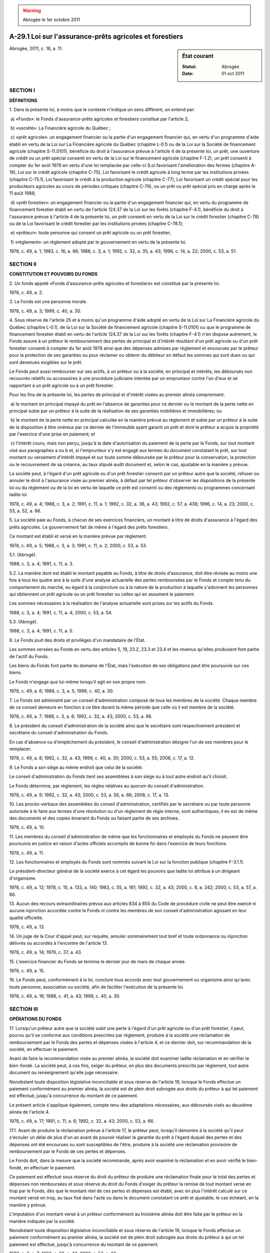 .. warning:: Abrogée le 1er octobre 2011

.. _A-29.1:

========================================================
A-29.1 Loi sur l'assurance-prêts agricoles et forestiers
========================================================

.. sidebar:: État courant

    :Statut: Abrogée
    :Date: 01 oct 2011

Abrogée, 2011, c. 16, a. 11.

SECTION I
~~~~~~~~~

**DÉFINITIONS**

1. Dans la présente loi, à moins que le contexte n'indique un sens différent, on entend par:

 a) «Fonds»: le Fonds d'assurance-prêts agricoles et forestiers constitué par l'article 2;

 b) «société»: La Financière agricole du Québec ;

 c) «prêt agricole»: un engagement financier ou la partie d'un engagement financier qui, en vertu d'un programme d'aide établi en vertu de la Loi sur La Financière agricole du Québec (chapitre L-0.1) ou de la Loi sur la Société de financement agricole (chapitre S-11.0101), bénéficie du droit à l'assurance prévue à l'article 4 de la présente loi, un prêt, une ouverture de crédit ou un prêt spécial consenti en vertu de la Loi sur le financement agricole (chapitre F-1.2), un prêt consenti à compter du 1er août 1978 en vertu d'une loi remplacée par celle-ci (Loi favorisant l'amélioration des fermes (chapitre A-18), Loi sur le crédit agricole (chapitre C-75), Loi favorisant le crédit agricole à long terme par les institutions privées (chapitre C-75.1), Loi favorisant le crédit à la production agricole (chapitre C-77), Loi favorisant un crédit spécial pour les producteurs agricoles au cours de périodes critiques (chapitre C-79), ou un prêt ou prêt spécial pris en charge après le 11 août 1988;

 d) «prêt forestier»: un engagement financier ou la partie d'un engagement financier qui, en vertu du programme de financement forestier établi en vertu de l'article 124.37 de la Loi sur les forêts (chapitre F-4.1), bénéficie du droit à l'assurance prévue à l'article 4 de la présente loi, un prêt consenti en vertu de la Loi sur le crédit forestier (chapitre C-78) ou de la Loi favorisant le crédit forestier par les institutions privées (chapitre C-78.1);

 e) «prêteur»: toute personne qui consent un prêt agricole ou un prêt forestier;

 f) «règlement»: un règlement adopté par le gouvernement en vertu de la présente loi.

1978, c. 49, a. 1; 1983, c. 16, a. 66; 1988, c. 3, a. 1; 1992, c. 32, a. 35, a. 43; 1996, c. 14, a. 22; 2000, c. 53, a. 51.

SECTION II
~~~~~~~~~~

**CONSTITUTION ET POUVOIRS DU FONDS**

2. Un fonds appelé «Fonds d'assurance-prêts agricoles et forestiers» est constitué par la présente loi.

1978, c. 49, a. 2.

3. Le Fonds est une personne morale.

1978, c. 49, a. 3; 1999, c. 40, a. 30.

4. Sous réserve de l'article 25 et à moins qu'un programme d'aide adopté en vertu de la Loi sur La Financière agricole du Québec (chapitre L-0.1), de la Loi sur la Société de financement agricole (chapitre S-11.0101) ou que le programme de financement forestier établi en vertu de l'article 124.37 de la Loi sur les forêts (chapitre F-4.1) n'en dispose autrement, le Fonds assure à un prêteur le remboursement des pertes de principal et d'intérêt résultant d'un prêt agricole ou d'un prêt forestier consenti à compter du 1er août 1978 ainsi que des dépenses admises par règlement et encourues par le prêteur pour la protection de ses garanties ou pour réclamer ou obtenir du débiteur en défaut les sommes qui sont dues ou qui sont devenues exigibles sur le prêt.

Le Fonds peut aussi rembourser sur ses actifs, à un prêteur ou à la société, en principal et intérêts, les déboursés non recouvrés relatifs ou accessoires à une procédure judiciaire intentée par un emprunteur contre l'un d'eux et se rapportant à un prêt agricole ou à un prêt forestier.

Pour les fins de la présente loi, les pertes de principal et d'intérêt visées au premier alinéa comprennent:

 a) le montant en principal impayé du prêt en l'absence de garanties pour ce dernier ou le montant de la perte nette en principal subie par un prêteur à la suite de la réalisation de ses garanties mobilières et immobilières; ou

 b) le montant de la perte nette en principal calculée en la manière prévue au règlement et subie par un prêteur à la suite de la disposition à titre onéreux par ce dernier de l'immeuble ayant garanti un prêt et dont le prêteur a acquis la propriété par l'exercice d'une prise en paiement; et

 c) l'intérêt couru, mais non perçu, jusqu'à la date d'autorisation du paiement de la perte par le Fonds, sur tout montant visé aux paragraphes a ou b et, si l'emprunteur s'y est engagé aux termes du document constatant le prêt, sur tout montant ou versement d'intérêt impayé et sur toute somme déboursée par le prêteur pour la conservation, la protection ou le recouvrement de sa créance, au taux stipulé audit document et, selon le cas, ajustable en la manière y prévue.

La société peut, à l'égard d'un prêt agricole ou d'un prêt forestier consenti par un prêteur autre que la société, refuser ou annuler le droit à l'assurance visée au premier alinéa, à défaut par tel prêteur d'observer les dispositions de la présente loi ou du règlement ou de la loi en vertu de laquelle ce prêt est consenti ou des règlements ou programmes concernant ladite loi.

1978, c. 49, a. 4; 1988, c. 3, a. 2; 1991, c. 11, a. 1; 1992, c. 32, a. 36, a. 43; 1992, c. 57, a. 436; 1996, c. 14, a. 23; 2000, c. 53, a. 52, a. 66.

5. La société paie au Fonds, à chacun de ses exercices financiers, un montant à titre de droits d'assurance à l'égard des prêts agricoles. Le gouvernement fait de même à l'égard des prêts forestiers.

Ce montant est établi et versé en la manière prévue par règlement.

1978, c. 49, a. 5; 1988, c. 3, a. 3; 1991, c. 11, a. 2; 2000, c. 53, a. 53.

5.1. (Abrogé).

1988, c. 3, a. 4; 1991, c. 11, a. 3.

5.2. La manière dont est établi le montant payable au Fonds, à titre de droits d'assurance, doit être révisée au moins une fois à tous les quatre ans à la suite d'une analyse actuarielle des pertes remboursées par le Fonds et compte tenu du comportement du marché, eu égard à la conjoncture ou à la nature de la production à laquelle s'adonnent les personnes qui obtiennent un prêt agricole ou un prêt forestier ou celles qui en assument le paiement.

Les sommes nécessaires à la réalisation de l'analyse actuarielle sont prises sur les actifs du Fonds.

1988, c. 3, a. 4; 1991, c. 11, a. 4; 2000, c. 53, a. 54.

5.3. (Abrogé).

1988, c. 3, a. 4; 1991, c. 11, a. 5.

6. Le Fonds jouit des droits et privilèges d'un mandataire de l'État.

Les sommes versées au Fonds en vertu des articles 5, 19, 23.2, 23.3 et 23.4 et les revenus qu'elles produisent font partie de l'actif du Fonds.

Les biens du Fonds font partie du domaine de l'État, mais l'exécution de ses obligations peut être poursuivie sur ces biens.

Le Fonds n'engage que lui-même lorsqu'il agit en son propre nom.

1978, c. 49, a. 6; 1988, c. 3, a. 5; 1999, c. 40, a. 30.

7. Le Fonds est administré par un conseil d'administration composé de tous les membres de la société.  Chaque membre de ce conseil demeure en fonction à ce titre durant la même période que celle où il est membre de la société.

1978, c. 49, a. 7; 1988, c. 3, a. 6; 1992, c. 32, a. 43; 2000, c. 53, a. 66.

8. Le président du conseil d'administration de la société ainsi que le secrétaire sont respectivement président et secrétaire du conseil d'administration du Fonds.

En cas d'absence ou d'empêchement du président, le conseil d'administration désigne l'un de ses membres pour le remplacer.

1978, c. 49, a. 8; 1992, c. 32, a. 43; 1999, c. 40, a. 30; 2000, c. 53, a. 55; 2008, c. 17, a. 12.

9. Le Fonds a son siège au même endroit que celui de la société.

Le conseil d'administration du Fonds tient ses assemblées à son siège ou à tout autre endroit qu'il choisit.

Le Fonds détermine, par règlement, les règles relatives au quorum du conseil d'administration.

1978, c. 49, a. 9; 1992, c. 32, a. 43; 2000, c. 53, a. 56, a. 66; 2008, c. 17, a. 13.

10. Les procès-verbaux des assemblées du conseil d'administration, certifiés par le secrétaire ou par toute personne autorisée à le faire aux termes d'une résolution ou d'un règlement de régie interne, sont authentiques; il en est de même des documents et des copies émanant du Fonds ou faisant partie de ses archives.

1978, c. 49, a. 10.

11. Les membres du conseil d'administration de même que les fonctionnaires et employés du Fonds ne peuvent être poursuivis en justice en raison d'actes officiels accomplis de bonne foi dans l'exercice de leurs fonctions.

1978, c. 49, a. 11.

12. Les fonctionnaires et employés du Fonds sont nommés suivant la Loi sur la fonction publique (chapitre F-3.1.1).

Le président-directeur général de la société exerce à cet égard les pouvoirs que ladite loi attribue à un dirigeant d'organisme.

1978, c. 49, a. 12; 1978, c. 15, a. 133, a. 140; 1983, c. 55, a. 161; 1992, c. 32, a. 43; 2000, c. 8, a. 242; 2000, c. 53, a. 57, a. 66.

13. Aucun des recours extraordinaires prévus aux articles 834 à 850 du Code de procédure civile ne peut être exercé ni aucune injonction accordée contre le Fonds ni contre les membres de son conseil d'administration agissant en leur qualité officielle.

1978, c. 49, a. 13.

14. Un juge de la Cour d'appel peut, sur requête, annuler sommairement tout bref et toute ordonnance ou injonction délivrés ou accordés à l'encontre de l'article 13.

1978, c. 49, a. 14; 1979, c. 37, a. 43.

15. L'exercice financier du Fonds se termine le dernier jour de mars de chaque année.

1978, c. 49, a. 15.

16. Le Fonds peut, conformément à la loi, conclure tous accords avec tout gouvernement ou organisme ainsi qu'avec toute personne, association ou société, afin de faciliter l'exécution de la présente loi.

1978, c. 49, a. 16; 1988, c. 41, a. 43; 1999, c. 40, a. 30.

SECTION III
~~~~~~~~~~~

**OPÉRATIONS DU FONDS**

17. Lorsqu'un prêteur autre que la société subit une perte à l'égard d'un prêt agricole ou d'un prêt forestier, il peut, pourvu qu'il se conforme aux conditions prescrites par règlement, produire à la société une réclamation de remboursement par le Fonds des pertes et dépenses visées à l'article 4, et ce dernier doit, sur recommandation de la société, en effectuer le paiement.

Avant de faire la recommandation visée au premier alinéa, la société doit examiner ladite réclamation et en vérifier le bien-fondé.  La société peut, à ces fins, exiger du prêteur, en plus des documents prescrits par règlement, tout autre document ou renseignement qu'elle juge nécessaire.

Nonobstant toute disposition législative inconciliable et sous réserve de l'article 19, lorsque le Fonds effectue un paiement conformément au premier alinéa, la société est de plein droit subrogée aux droits du prêteur à qui tel paiement est effectué, jusqu'à concurrence du montant de ce paiement.

Le présent article s'applique également, compte tenu des adaptations nécessaires, aux déboursés visés au deuxième alinéa de l'article 4.

1978, c. 49, a. 17; 1991, c. 11, a. 6; 1992, c. 32, a. 43; 2000, c. 53, a. 66.

17.1. Avant de produire la réclamation prévue à l'article 17, le prêteur peut, lorsqu'il démontre à la société qu'il peut s'écouler un délai de plus d'un an avant de pouvoir réaliser la garantie du prêt à l'égard duquel des pertes et des dépenses ont été encourues ou sont susceptibles de l'être, produire à la société une réclamation provisoire de remboursement par le Fonds de ces pertes et dépenses.

Le Fonds doit, dans la mesure que la société recommande, après avoir examiné la réclamation et en avoir vérifié le bien-fondé, en effectuer le paiement.

Ce paiement est effectué sous réserve du droit du prêteur de produire une réclamation finale pour le total des pertes et dépenses non remboursées et sous réserve du droit du Fonds d'exiger du prêteur la remise de tout montant versé en trop par le Fonds, dès que le montant réel de ces pertes et dépenses est établi, avec en plus l'intérêt calculé sur ce montant versé en trop, au taux fixé dans l'acte ou dans le document constatant ce prêt et ajustable, le cas échéant, en la manière y prévue.

L'imputation d'un montant versé à un prêteur conformément au troisième alinéa doit être faite par le prêteur en la manière indiquée par la société.

Nonobstant toute disposition législative inconciliable et sous réserve de l'article 19, lorsque le Fonds effectue un paiement conformément au premier alinéa, la société est de plein droit subrogée aux droits du prêteur à qui un tel paiement est effectué, jusqu'à concurrence du montant de ce paiement.

1988, c. 3, a. 7; 1992, c. 32, a. 43; 2000, c. 53, a. 66.

17.2. La société peut demander au prêteur de lui produire une réclamation de remboursement des pertes et dépenses ou une réclamation provisoire dans les cas où une perte résultant d'un prêt agricole ou d'un prêt forestier apparaît inévitable à la société.

1991, c. 11, a. 7; 1992, c. 32, a. 43; 2000, c. 53, a. 66.

17.3. La société peut annuler le droit à l'assurance visé au premier alinéa de l'article 4 à l'égard de l'intérêt couru sur tout montant réclamé, lorsqu'un prêteur ne produit pas dans un délai de 60 jours de la date d'une demande écrite de la société à cet effet:

 1° une réclamation de remboursement des pertes et dépenses;

 2° une réclamation provisoire;

 3° tout autre document ou renseignement nécessaire à la vérification du bien-fondé d'une réclamation.

Cet intérêt couru est calculé à compter de l'expiration du délai de 60 jours jusqu'à la production, conformément aux conditions prescrites par la présente loi, de la réclamation de remboursement, de la réclamation provisoire ou de tout autre document ou renseignement demandé.

1991, c. 11, a. 7; 1992, c. 32, a. 43; 2000, c. 53, a. 66.

17.4. Le recouvrement de toute somme payée par le Fonds conformément aux articles 17 et 17.1 se prescrit par cinq ans à compter de la date du paiement final.

1991, c. 11, a. 7.

18. Lorsque la société subit une perte à l'égard d'un prêt agricole ou d'un prêt forestier qu'elle a consenti ou pour lequel elle a été subrogée dans les droits du prêteur conformément à l'article 17 ou 17.1 ou à la suite de la disposition d'un immeuble ayant garanti un prêt consenti par un prêteur autre que la société et dont cette dernière a acquis la propriété soit à la vente sous contrôle de justice ou à la vente au shérif, soit directement dudit prêteur, le Fonds doit, à la demande de la société, rembourser à cette dernière le montant des pertes et dépenses visées à l'article 4.

Nonobstant toute disposition législative inconciliable et sous réserve de l'article 19, le remboursement visé au premier alinéa ne constitue aucune subrogation en faveur du Fonds.

Les premier et deuxième alinéas s'appliquent, compte tenu des adaptations nécessaires, lorsque la société subit une perte après avoir été subrogée dans les droits d'un prêteur. 

1978, c. 49, a. 18; 1988, c. 3, a. 8; 1992, c. 32, a. 37, a. 43; 1999, c. 40, a. 30; 2000, c. 53, a, 58, a. 66.

19. Sous réserve du deuxième alinéa, les sommes recouvrées par la société relativement à un prêt pour lequel le Fonds a payé une réclamation faite conformément aux articles 17, 17.1 et 18 doivent être versées au Fonds au fur et à mesure de leur recouvrement.

À même les sommes visées au premier alinéa, la société  retient, jusqu'à concurrence des sommes prises à même tout fonds de roulement et qui ont été utilisées par la société pour la protection de toute créance à l'égard de laquelle celle-ci a été subrogée aux droits du prêteur en vertu du troisième alinéa de l'article 17 ou du cinquième alinéa de l'article 17.1, les sommes qu'elle est tenue de remettre au fonds de roulement.

Lorsqu'un prêteur acquiert par l'exercice d'une prise en paiement un immeuble garantissant un prêt par suite du défaut de l'emprunteur ou du débiteur du prêteur et que le montant des revenus nets réalisés ou du déficit encouru par le prêteur relativement à cet immeuble durant le temps où il en demeure propriétaire, ajouté au prix de vente de tel immeuble, lorsqu'il en dispose, ou, selon le cas, diminué dudit prix, quel qu'en soit le mode de paiement, excède le total des sommes qui lui étaient dues en principal, intérêts, frais et accessoires sur ce prêt au moment d'une telle acquisition, des dépenses admises par règlement et des intérêts courus sur lesdites sommes et dépenses à un taux ne dépassant pas le taux fixé pour ledit prêt et ajustable de la même manière que celle prévue à l'acte constatant tel prêt, cet excédent doit être versé au Fonds.

1978, c. 49, a. 19; 1988, c. 3, a. 9; 1992, c. 32, a. 43; 1992, c. 57, a. 437; 2000, c. 53, a. 66.

SECTION IV
~~~~~~~~~~

**DISPOSITIONS FINANCIÈRES**

20. (Abrogé).

1978, c. 49, a. 20; 1988, c. 3, a. 10.

21. (Abrogé).

1978, c. 49, a. 21; 1988, c. 3, a. 10.

22. (Abrogé).

1978, c. 49, a. 22; 1988, c. 3, a. 10.

23. (Abrogé).

1978, c. 49, a. 23; 1988, c. 3, a. 10.

23.1. Aux fins de la présente loi, le Fonds peut, avec l'autorisation préalable du gouvernement, contracter des emprunts par billets, obligations ou autrement, pour les montants, aux taux d'intérêt et aux autres conditions que détermine le gouvernement.

1988, c. 3, a. 11.

23.2. La dotation de 10 000 000 $ constituée en faveur du Fonds par l'article 20 du chapitre 49 des lois de 1978 est convertie en une avance par le ministre des Finances d'un montant équivalent en capital et dont les taux d'intérêt, le terme et les autres modalités sont déterminés par le gouvernement.

1988, c. 3, a. 11.

23.3. Le gouvernement peut, aux conditions qu'il détermine:

 a) garantir le paiement en capital et intérêts de tout emprunt contracté par le Fonds aux fins prévues à la présente loi, ainsi que l'exécution de toute obligation de ce dernier;

 b) autoriser le ministre des Finances à avancer au Fonds tout montant jugé nécessaire pour l'application de la présente loi, à un taux d'intérêt, pour le laps de temps et aux conditions que détermine le gouvernement.

Les sommes que le gouvernement peut être appelé à payer en vertu de ces garanties ou à avancer au Fonds sont prises sur le fonds consolidé du revenu.

1988, c. 3, a. 11.

23.4. Jusqu'au 1er avril 1992, les sommes nécessaires au paiement des obligations du Fonds résultant des dispositions de l'article 4 sont payées à même les revenus nets que produit la somme de 10 000 000 $ mentionnée à l'article 23.2 et, lorsque ces revenus sont insuffisants, le ministre des Finances est autorisé à verser au Fonds, à la demande de ce dernier, sur le fonds consolidé du revenu, les sommes requises pour parfaire le paiement de ces obligations.

1988, c. 3, a. 11.

23.5. À compter du 1er avril 1992, les sommes perçues par le Fonds en vertu des articles 5 et 19 et les revenus que ces sommes et que les autres actifs du Fonds produisent sont imputés comme suit et prioritairement selon l'ordre suivant:

 a) au paiement des obligations du Fonds résultant des dispositions des articles 4 et 5.2;

 b) au paiement des intérêts sur les emprunts contractés par le Fonds en vertu de l'article 23.1;

 c) au remboursement à l'échéance du capital des emprunts visés à l'article 23.1;

 d) au paiement des intérêts découlant des avances consenties par le ministre des Finances en vertu des articles 23.2 et 23.3;

 e) au remboursement à l'échéance des avances faites par le ministre des Finances en vertu des articles 23.2 et 23.3 ou, en l'absence d'échéance déterminée, selon la fréquence déterminée par le ministre des Finances.

Lorsque les sommes et revenus visés au premier alinéa sont insuffisants pour l'exécution complète des paiements qui y sont prévus, ces paiements sont effectués dans l'ordre y mentionné à même les autres actifs du Fonds.

1988, c. 3, a. 11; 1991, c. 11, a. 8; 2000, c. 53, a. 59.

23.6. Les sommes dont le Fonds ne prévoit pas avoir besoin à court terme pour les paiements visés à l'article 23.5, sont déposées sans délai auprès de la Caisse de dépôt et placement du Québec.

1988, c. 3, a. 11; 1991, c. 11, a. 9.

SECTION V
~~~~~~~~~

**DISPOSITIONS DIVERSES ET FINALES**

24. Le gouvernement peut adopter tout règlement pour:

 a) prévoir la manière dont il établit le montant payable au Fonds, à chacun de ses exercices financiers, à titre de droits d'assurance ainsi que les modalités de versement de ce montant ;

 a.1) (paragraphe abrogé);

 a.2) (paragraphe abrogé);

 b) déterminer les dépenses dont le remboursement est assuré suivant l'article 4 ainsi que le mode de calcul de la perte nette visée au même article et prescrire les conditions auxquelles doit se conformer un prêteur autre que la société pour produire à cette dernière une réclamation en vertu de l'article 17 ou 17.1;

 c) prescrire les documents, les rapports et les renseignements à produire à la société ou au Fonds et le délai de leur production; et

 d) généralement, prescrire toute autre mesure nécessaire ou utile à l'exécution et au bon fonctionnement de la présente loi.

1978, c. 49, a. 24; 1988, c. 3, a. 12; 1991, c. 11, a. 10; 1992, c. 32, a. 43; 2000, c. 53, a. 60, a. 66.

25. Nonobstant le fait que le prêteur ait donné son autorisation ou son consentement à un prêt agricole ou à un prêt forestier avant le 1er août 1978, un tel prêt est, pour les fins de la présente loi, réputé être consenti à compter du 1er août 1978 si l'acte de prêt, le billet ou la reconnaissance de dette constatant le prêt ou, dans le cas d'une ouverture de crédit consentie en vertu de l'article 4 de la Loi favorisant le crédit à la production agricole, le billet ou la reconnaissance de dette constatant la première avance consentie à l'emprunteur, est signé le ou après le 1er août 1978.

1978, c. 49, a. 25.

25.1. Nonobstant toute disposition législative inconciliable, un prêteur visé au paragraphe 1° de l'article 5 et toute autre personne désignée par le gouvernement en vertu de l'article 6 de la Loi sur le financement agricole (chapitre F-1.2), qui est subrogé aux droits d'un autre prêteur conformément aux articles 1653 et 1654 du Code civil, à l'égard d'un prêt consenti en vertu de cette loi, bénéficie du droit à l'assurance visée au premier alinéa de l'article 4, sans cependant restreindre le pouvoir conféré à la société par le troisième alinéa de cet article au cas d'inobservation de la part du prêteur originaire des dispositions de la loi en vertu de laquelle ce prêt a été consenti ou du règlement d'application de cette loi.

Le premier alinéa s'applique également, compte tenu des adaptations nécessaires, dans le cas d'une hypothèque ou d'une vente visée à l'article 60 de la Loi sur le financement agricole ou à l'article 52 de la Loi favorisant le crédit forestier par les institutions privées (chapitre C-78.1) qui est consentie en conformité de ces articles 60 ou 52, selon le cas.

Une personne qui est subrogée dans les droits d'un prêteur qui a consenti un prêt en vertu d'un programme d'aide établi en vertu de la Loi sur La Financière agricole du Québec (chapitre L-0.1), de la Loi sur la société de financement agricole (chapitre S-11.0101), du programme de financement forestier établi en vertu de l'article 124.37 de la Loi sur les forêts (chapitre F-4.1) ou à qui la créance résultant d'un tel prêt est cédée, bénéficie du droit à l'assurance visée au premier alinéa de l'article 4, dans la même mesure que le prêteur originaire, si elle est elle-même un prêteur accrédité à prêter en vertu de ce programme.  Une telle subrogation ou cession ne restreint cependant pas le pouvoir conféré à la société par le quatrième alinéa de l'article 4 d'annuler ou de refuser le droit à cette assurance, en cas d'inobservation de la part du prêteur originaire des dispositions de cette loi ou du programme en vertu duquel le prêt a été consenti.

1988, c. 3, a. 13; 1992, c. 32, a. 38, a. 43; 1992, c. 57, a. 438; 1996, c. 14, a. 24; 2000, c. 53, a. 61, a. 66.

26. Pour les fins de la présente loi, le Fonds, les membres de son conseil d'administration et ses fonctionnaires et employés ne sont pas assujettis aux dispositions de la Loi sur les assurances (chapitre A-32).

1978, c. 49, a. 26.

27. Les membres et le secrétaire de la société ainsi que ses fonctionnaires et employés qui peuvent être appelés à fournir des services au Fonds n'ont droit à aucun traitement additionnel.

1978, c. 49, a. 27; 1991, c. 11, a. 11; 1992, c. 32, a. 43; 2000, c. 53, a. 66.

28. Le Fonds doit, au plus tard le 30 septembre de chaque année, faire au ministre de l'Agriculture, des Pêcheries et de l'Alimentation un rapport de son administration de la présente loi pour l'exercice financier précédent.  Ce rapport doit être détaillé et contenir tous les renseignements requis par le ministre.

Le ministre dépose ce rapport devant l'Assemblée nationale s'il le reçoit en cours de session; sinon, ou s'il le reçoit après un ajournement, il le dépose dans les 30 jours de l'ouverture de la session suivante ou de la reprise des travaux.

Le Fonds doit, en outre, fournir en tout temps au ministre de l'Agriculture, des Pêcheries et de l'Alimentation tout renseignement que ce dernier requiert sur ses activités en vertu de la présente loi.

Les livres et les comptes du Fonds pour l'administration de la présente loi sont vérifiés par le vérificateur général.

1978, c. 49, a. 28; 1979, c. 77, a. 21; 2000, c. 53, a. 62.

29. (Modification intégrée au c. A-18, a. 16).

1978, c. 49, a. 29.

30. (Modification intégrée au c. A-18, titre de la section IV).

1978, c. 49, a. 30.

31. (Modification intégrée au c. A-18, a. 19).

1978, c. 49, a. 31.

32. (Modification intégrée au c. A-18, a. 20).

1978, c. 49, a. 32.

33. (Modification intégrée au c. A-18, a. 22).

1978, c. 49, a. 33.

34. (Modification intégrée au c. C-77, a. 7).

1978, c. 49, a. 34.

35. (Modification intégrée au c. C-77, a. 8).

1978, c. 49, a. 35.

36. (Modification intégrée au c. C-77, a. 16).

1978, c. 49, a. 36.

37. (Modification intégrée au c. C-77, a. 20).

1978, c. 49, a. 37.

38. (Modification intégrée au c. C-77, a. 23).

1978, c. 49, a. 38.

39. (Modification intégrée au c. C-79, a. 6).

1978, c. 49, a. 39.

40. (Modification intégrée au c. C-79, a. 11).

1978, c. 49, a. 40.

41. (Modification intégrée au c. C-79, a. 13).

1978, c. 49, a. 41.

42. (Modification intégrée au c. C-79, a. 19).

1978, c. 49, a. 42.

43. (Modification intégrée au c. C-79, a. 22).

1978, c. 49, a. 43.

44. (Modification intégrée au c. C-78, a. 27).

1978, c. 49, a. 44.

45. (Modification intégrée au c. C-78, a. 28).

1978, c. 49, a. 45.

46. (Modification intégrée au c. C-78, a. 29).

1978, c. 49, a. 46.

47. (Modification intégrée au c. C-78, a. 49).

1978, c. 49, a. 47.

48. Le ministre de l'Agriculture, des Pêcheries et de l'Alimentation est chargé de l'application de la présente loi.

1978, c. 49, a. 48; 1979, c. 77, a. 21.

49. (Omis).

1978, c. 49, a. 49.

50. (Cet article a cessé d'avoir effet le 17 avril 1987).

1982, c. 21, a. 1; R.-U., 1982, c. 11, ann. B, ptie I, a. 33.

ANNEXE ABROGATIVE

Conformément à l'article 17 de la Loi sur la refonte des lois et des règlements (chapitre R-3), le chapitre 49 des lois de 1978, tel qu'en vigueur le 1er juin 1979, est abrogé à compter de l'entrée en vigueur du chapitre A-29.1 des Lois refondues.
